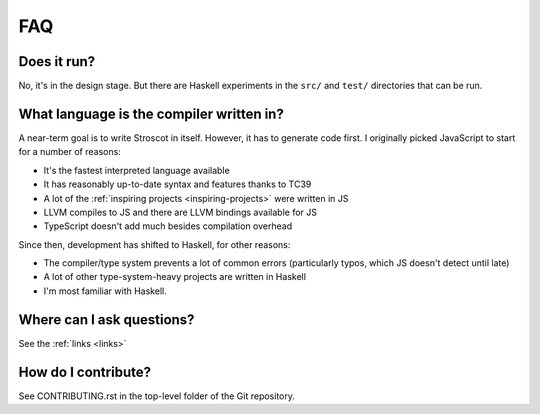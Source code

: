 FAQ
---

Does it run?
~~~~~~~~~~~~

No, it's in the design stage. But there are Haskell experiments in the ``src/`` and ``test/`` directories that can be run.

What language is the compiler written in?
~~~~~~~~~~~~~~~~~~~~~~~~~~~~~~~~~~~~~~~~~

A near-term goal is to write Stroscot in itself. However, it has to generate code first. I originally picked JavaScript to start for a number of reasons:

* It's the fastest interpreted language available
* It has reasonably up-to-date syntax and features thanks to TC39
* A lot of the :ref:`inspiring projects <inspiring-projects>` were written in JS
* LLVM compiles to JS and there are LLVM bindings available for JS
* TypeScript doesn't add much besides compilation overhead

Since then, development has shifted to Haskell, for other reasons:

* The compiler/type system prevents a lot of common errors (particularly typos, which JS doesn't detect until late)
* A lot of other type-system-heavy projects are written in Haskell
* I'm most familiar with Haskell.

Where can I ask questions?
~~~~~~~~~~~~~~~~~~~~~~~~~~

See the :ref:`links <links>`

How do I contribute?
~~~~~~~~~~~~~~~~~~~~

See CONTRIBUTING.rst in the top-level folder of the Git repository.
